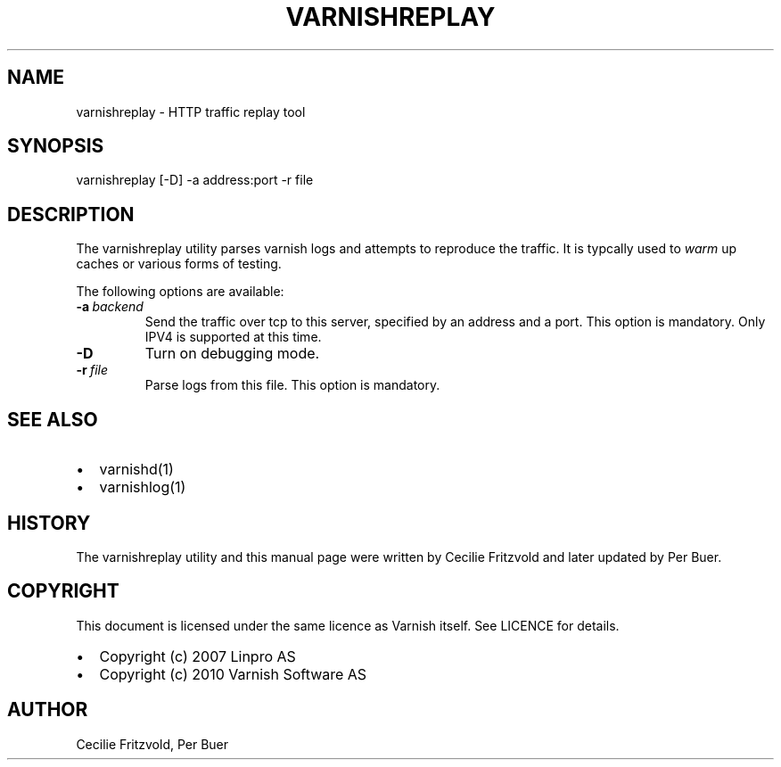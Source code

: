 .\" Man page generated from reStructeredText.
.
.TH VARNISHREPLAY 1 "2010-05-31" "1.0" ""
.SH NAME
varnishreplay \- HTTP traffic replay tool
.
.nr rst2man-indent-level 0
.
.de1 rstReportMargin
\\$1 \\n[an-margin]
level \\n[rst2man-indent-level]
level margin: \\n[rst2man-indent\\n[rst2man-indent-level]]
-
\\n[rst2man-indent0]
\\n[rst2man-indent1]
\\n[rst2man-indent2]
..
.de1 INDENT
.\" .rstReportMargin pre:
. RS \\$1
. nr rst2man-indent\\n[rst2man-indent-level] \\n[an-margin]
. nr rst2man-indent-level +1
.\" .rstReportMargin post:
..
.de UNINDENT
. RE
.\" indent \\n[an-margin]
.\" old: \\n[rst2man-indent\\n[rst2man-indent-level]]
.nr rst2man-indent-level -1
.\" new: \\n[rst2man-indent\\n[rst2man-indent-level]]
.in \\n[rst2man-indent\\n[rst2man-indent-level]]u
..
.SH SYNOPSIS
.sp
varnishreplay [\-D] \-a address:port \-r file
.SH DESCRIPTION
.sp
The varnishreplay utility parses varnish logs and attempts to
reproduce the traffic. It is typcally used to \fIwarm\fP up caches or
various forms of testing.
.sp
The following options are available:
.INDENT 0.0
.TP
.BI \-a \ backend
.
Send the traffic over tcp to this server, specified by an
address and a port.  This option is
mandatory. Only IPV4 is supported at this time.
.TP
.B \-D
.
Turn on debugging mode.
.TP
.BI \-r \ file
.
Parse logs from this file.  This option is mandatory.
.UNINDENT
.SH SEE ALSO
.INDENT 0.0
.IP \(bu 2
.
varnishd(1)
.IP \(bu 2
.
varnishlog(1)
.UNINDENT
.SH HISTORY
.sp
The varnishreplay utility and this manual page were written by Cecilie
Fritzvold and later updated by Per Buer.
.SH COPYRIGHT
.sp
This document is licensed under the same licence as Varnish
itself. See LICENCE for details.
.INDENT 0.0
.IP \(bu 2
.
Copyright (c) 2007 Linpro AS
.IP \(bu 2
.
Copyright (c) 2010 Varnish Software AS
.UNINDENT
.SH AUTHOR
Cecilie Fritzvold, Per Buer
.\" Generated by docutils manpage writer.
.\" 
.
